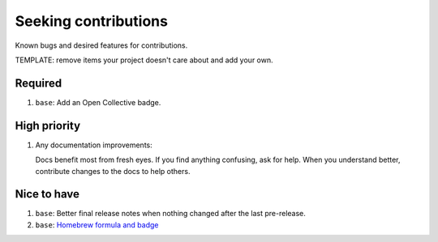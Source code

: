 .. SPDX-FileCopyrightText: 2023 Ross Patterson <me@rpatterson.net>
..
.. SPDX-License-Identifier: MIT

########################################################################################
Seeking contributions
########################################################################################

Known bugs and desired features for contributions.

TEMPLATE: remove items your project doesn't care about and add your own.


****************************************************************************************
Required
****************************************************************************************

#. ``base``: Add an Open Collective badge.


****************************************************************************************
High priority
****************************************************************************************

#. Any documentation improvements:

   Docs benefit most from fresh eyes. If you find anything confusing, ask for help. When
   you understand better, contribute changes to the docs to help others.


****************************************************************************************
Nice to have
****************************************************************************************

#. ``base``: Better final release notes when nothing changed after the last pre-release.

#. ``base``: `Homebrew formula and badge <https://formulae.brew.sh/formula/commitizen>`_
